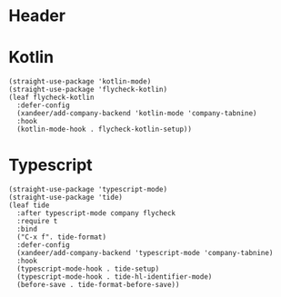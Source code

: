 #+PROPERTY: header-args:elisp :tangle (concat temporary-file-directory "xandeer-langs.el")
* Header
#+begin_src elisp :exports none
  ;;; xandeer-langs.el --- Xandeer's emacs.d init langs file.  -*- lexical-binding: t; -*-

  ;; Copyright (C) 2020  Xandeer

  ;;; Commentary:

  ;; Xandeer's emacs.d init langs file.

  ;;; Code:
#+end_src

* Kotlin
#+begin_src elisp
  (straight-use-package 'kotlin-mode)
  (straight-use-package 'flycheck-kotlin)
  (leaf flycheck-kotlin
    :defer-config
    (xandeer/add-company-backend 'kotlin-mode 'company-tabnine)
    :hook
    (kotlin-mode-hook . flycheck-kotlin-setup))
#+end_src

* Typescript
#+begin_src elisp
  (straight-use-package 'typescript-mode)
  (straight-use-package 'tide)
  (leaf tide
    :after typescript-mode company flycheck
    :require t
    :bind
    ("C-x f". tide-format)
    :defer-config
    (xandeer/add-company-backend 'typescript-mode 'company-tabnine)
    :hook
    (typescript-mode-hook . tide-setup)
    (typescript-mode-hook . tide-hl-identifier-mode)
    (before-save . tide-format-before-save))
#+end_src
* Footer                                                                        :noexport:
#+begin_src elisp :exports none
  (provide 'xandeer-langs)
  ;;; xandeer-langs.el ends here
#+end_src
